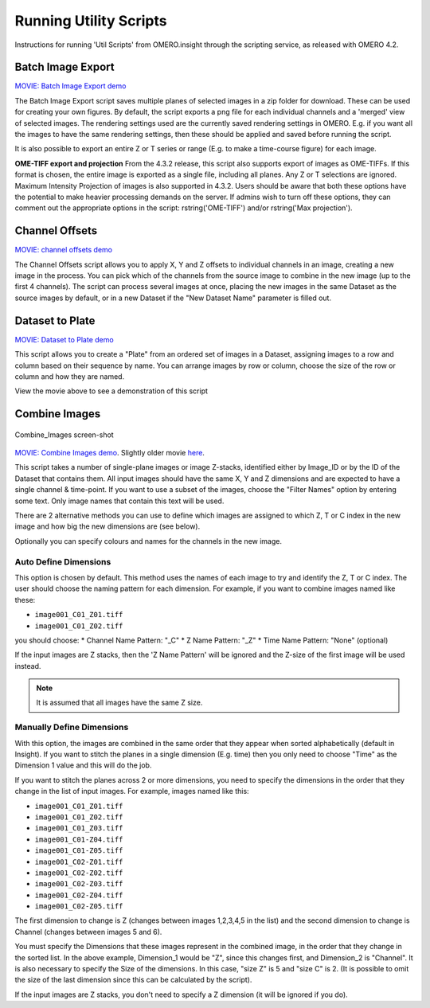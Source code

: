 Running Utility Scripts
=======================

Instructions for running 'Util Scripts' from OMERO.insight through the
scripting service, as released with OMERO 4.2.

Batch Image Export
------------------

`MOVIE: Batch Image Export
demo <http://cvs.openmicroscopy.org.uk/snapshots/movies/omero-4-3/mov/BatchImageExport-4.3.mov>`_

The Batch Image Export script saves multiple planes of selected images
in a zip folder for download. These can be used for creating your own
figures. By default, the script exports a png file for each individual
channels and a 'merged' view of selected images. The rendering settings
used are the currently saved rendering settings in OMERO. E.g. if you
want all the images to have the same rendering settings, then these
should be applied and saved before running the script.

It is also possible to export an entire Z or T series or range (E.g. to
make a time-course figure) for each image.

**OME-TIFF export and projection**
From the 4.3.2 release, this script also supports export of images as
OME-TIFFs. If this format is chosen, the entire image is exported as a
single file, including all planes. Any Z or T selections are ignored.
Maximum Intensity Projection of images is also supported in 4.3.2. Users
should be aware that both these options have the potential to make
heavier processing demands on the server. If admins wish to turn off
these options, they can comment out the appropriate options in the
script: rstring('OME-TIFF') and/or rstring('Max projection').

Channel Offsets
---------------

`MOVIE: channel offsets
demo <http://cvs.openmicroscopy.org.uk/snapshots/movies/omero-4-3/mov/ChannelOffsets-4.3.mov>`_

The Channel Offsets script allows you to apply X, Y and Z offsets to
individual channels in an image, creating a new image in the process.
You can pick which of the channels from the source image to combine in
the new image (up to the first 4 channels). The script can process
several images at once, placing the new images in the same Dataset as
the source images by default, or in a new Dataset if the "New Dataset
Name" parameter is filled out.

Dataset to Plate
----------------

`MOVIE: Dataset to Plate
demo <http://cvs.openmicroscopy.org.uk/snapshots/movies/omero-4-3/mov/Dataset_To_Plate-4.3.2.mov>`_

This script allows you to create a "Plate" from an ordered set of images
in a Dataset, assigning images to a row and column based on their
sequence by name. You can arrange images by row or column, choose the
size of the row or column and how they are named.

View the movie above to see a demonstration of this script

Combine Images
--------------

.. figure:: ../images/Combine_Images.png
   :align: center
   :alt: Combine\_Images screen-shot

   Combine\_Images screen-shot

`MOVIE: Combine Images demo <http://cvs.openmicroscopy.org.uk/snapshots/movies/omero-4-3/mov/Combine_Images.mov>`_.
Slightly older movie `here <http://cvs.openmicroscopy.org.uk/snapshots/movies/omero-4-2/mov/Scripting1.mov>`_.

This script takes a number of single-plane images or image Z-stacks,
identified either by Image\_ID or by the ID of the Dataset that contains
them. All input images should have the same X, Y and Z dimensions and
are expected to have a single channel & time-point. If you want to use a
subset of the images, choose the "Filter Names" option by entering some
text. Only image names that contain this text will be used.

There are 2 alternative methods you can use to define which images are
assigned to which Z, T or C index in the new image and how big the new
dimensions are (see below).

Optionally you can specify colours and names for the channels in the new
image.

Auto Define Dimensions
^^^^^^^^^^^^^^^^^^^^^^

This option is chosen by default. This method uses the names of each
image to try and identify the Z, T or C index. The user should choose
the naming pattern for each dimension. For example, if you want to
combine images named like these:

-  ``image001_C01_Z01.tiff``
-  ``image001_C01_Z02.tiff``

you should choose: \* Channel Name Pattern: "\_C" \* Z Name Pattern:
"\_Z" \* Time Name Pattern: "None" (optional)

If the input images are Z stacks, then the 'Z Name Pattern' will be
ignored and the Z-size of the first image will be used instead.

.. note:: It is assumed that all images have the same Z size.

Manually Define Dimensions
^^^^^^^^^^^^^^^^^^^^^^^^^^

With this option, the images are combined in the same order that they
appear when sorted alphabetically (default in Insight). If you want to
stitch the planes in a single dimension (E.g. time) then you only need
to choose "Time" as the Dimension 1 value and this will do the job.

If you want to stitch the planes across 2 or more dimensions, you need
to specify the dimensions in the order that they change in the list of
input images. For example, images named like this:

-  ``image001_C01_Z01.tiff``
-  ``image001_C01_Z02.tiff``
-  ``image001_C01_Z03.tiff``
-  ``image001_C01-Z04.tiff``
-  ``image001_C01-Z05.tiff``
-  ``image001_C02-Z01.tiff``
-  ``image001_C02-Z02.tiff``
-  ``image001_C02-Z03.tiff``
-  ``image001_C02-Z04.tiff``
-  ``image001_C02-Z05.tiff``

The first dimension to change is Z (changes between images 1,2,3,4,5 in
the list) and the second dimension to change is Channel (changes between
images 5 and 6).

You must specify the Dimensions that these images represent in the
combined image, in the order that they change in the sorted list. In the
above example, Dimension\_1 would be "Z", since this changes first, and
Dimension\_2 is "Channel". It is also necessary to specify the Size of
the dimensions. In this case, "size Z" is 5 and "size C" is 2. (It is
possible to omit the size of the last dimension since this can be
calculated by the script).

If the input images are Z stacks, you don't need to specify a Z
dimension (it will be ignored if you do).

